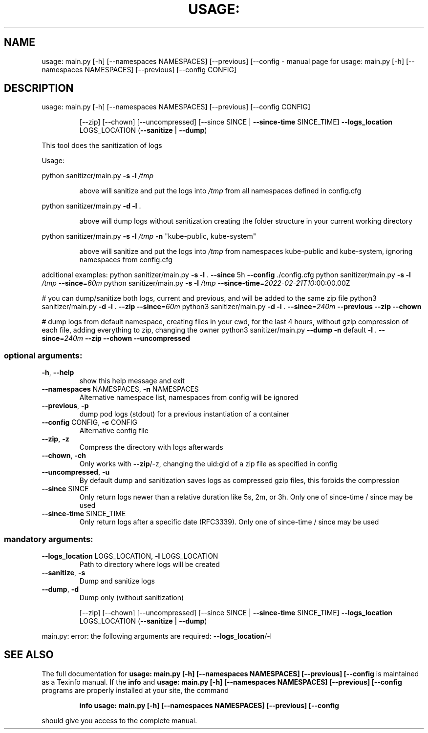 .\" DO NOT MODIFY THIS FILE!  It was generated by help2man 1.47.13.
.TH USAGE: MAIN.PY [-H] [--NAMESPACES NAMESPACES] [--PREVIOUS] [--CONFIG "1" "June 2022" "usage: main.py [-h] [--namespaces NAMESPACES] [--previous] [--config CONFIG]" "User Commands"
.SH NAME
usage: main.py [-h] [--namespaces NAMESPACES] [--previous] [--config \- manual page for usage: main.py [-h] [--namespaces NAMESPACES] [--previous] [--config CONFIG]
.SH DESCRIPTION
usage: main.py [\-h] [\-\-namespaces NAMESPACES] [\-\-previous] [\-\-config CONFIG]
.IP
[\-\-zip] [\-\-chown] [\-\-uncompressed]
[\-\-since SINCE | \fB\-\-since\-time\fR SINCE_TIME] \fB\-\-logs_location\fR
LOGS_LOCATION (\fB\-\-sanitize\fR | \fB\-\-dump\fR)
.PP
This tool does the sanitization of logs
.PP
Usage:
.PP
python sanitizer/main.py \fB\-s\fR \fB\-l\fR \fI\,/tmp\/\fP
.IP
above will sanitize and put the logs into \fI\,/tmp\/\fP from all namespaces defined in config.cfg
.PP
python sanitizer/main.py \fB\-d\fR \fB\-l\fR .
.IP
above will dump logs without sanitization creating the folder structure in your current working directory
.PP
python sanitizer/main.py \fB\-s\fR \fB\-l\fR \fI\,/tmp\/\fP \fB\-n\fR "kube\-public, kube\-system"
.IP
above will sanitize and put the logs into \fI\,/tmp\/\fP from namespaces kube\-public and kube\-system, ignoring namespaces from config.cfg
.PP
additional examples:
python sanitizer/main.py \fB\-s\fR \fB\-l\fR . \fB\-\-since\fR 5h \fB\-\-config\fR ./config.cfg
python sanitizer/main.py \fB\-s\fR \fB\-l\fR \fI\,/tmp\/\fP \fB\-\-since\fR=\fI\,60m\/\fR
python sanitizer/main.py \fB\-s\fR \fB\-l\fR \fI\,/tmp\/\fP \fB\-\-since\-time\fR=\fI\,2022\-02\-21T10\/\fR:00:00.00Z
.PP
# you can dump/sanitize both logs, current and previous, and will be added to the same zip file
python3 sanitizer/main.py \fB\-d\fR \fB\-l\fR . \fB\-\-zip\fR \fB\-\-since\fR=\fI\,60m\/\fR
python3 sanitizer/main.py \fB\-d\fR \fB\-l\fR . \fB\-\-since\fR=\fI\,240m\/\fR \fB\-\-previous\fR \fB\-\-zip\fR \fB\-\-chown\fR
.PP
# dump logs from default namespace, creating files in your cwd, for the last 4 hours, without gzip compression of each file, adding everything to zip, changing the owner
python3 sanitizer/main.py \fB\-\-dump\fR \fB\-n\fR default \fB\-l\fR . \fB\-\-since\fR=\fI\,240m\/\fR \fB\-\-zip\fR \fB\-\-chown\fR \fB\-\-uncompressed\fR
.SS "optional arguments:"
.TP
\fB\-h\fR, \fB\-\-help\fR
show this help message and exit
.TP
\fB\-\-namespaces\fR NAMESPACES, \fB\-n\fR NAMESPACES
Alternative namespace list, namespaces from config
will be ignored
.TP
\fB\-\-previous\fR, \fB\-p\fR
dump pod logs (stdout) for a previous instantiation of
a container
.TP
\fB\-\-config\fR CONFIG, \fB\-c\fR CONFIG
Alternative config file
.TP
\fB\-\-zip\fR, \fB\-z\fR
Compress the directory with logs afterwards
.TP
\fB\-\-chown\fR, \fB\-ch\fR
Only works with \fB\-\-zip\fR/\-z, changing the uid:gid of a
zip file as specified in config
.TP
\fB\-\-uncompressed\fR, \fB\-u\fR
By default dump and sanitization saves logs as
compressed gzip files, this forbids the compression
.TP
\fB\-\-since\fR SINCE
Only return logs newer than a relative duration like
5s, 2m, or 3h. Only one of since\-time / since may be
used
.TP
\fB\-\-since\-time\fR SINCE_TIME
Only return logs after a specific date (RFC3339). Only
one of since\-time / since may be used
.SS "mandatory arguments:"
.TP
\fB\-\-logs_location\fR LOGS_LOCATION, \fB\-l\fR LOGS_LOCATION
Path to directory where logs will be created
.TP
\fB\-\-sanitize\fR, \fB\-s\fR
Dump and sanitize logs
.TP
\fB\-\-dump\fR, \fB\-d\fR
Dump only (without sanitization)
.IP
[\-\-zip] [\-\-chown] [\-\-uncompressed]
[\-\-since SINCE | \fB\-\-since\-time\fR SINCE_TIME] \fB\-\-logs_location\fR
LOGS_LOCATION (\fB\-\-sanitize\fR | \fB\-\-dump\fR)
.PP
main.py: error: the following arguments are required: \fB\-\-logs_location\fR/\-l
.SH "SEE ALSO"
The full documentation for
.B usage: main.py [-h] [--namespaces NAMESPACES] [--previous] [--config
is maintained as a Texinfo manual.  If the
.B info
and
.B usage: main.py [-h] [--namespaces NAMESPACES] [--previous] [--config
programs are properly installed at your site, the command
.IP
.B info usage: main.py [-h] [--namespaces NAMESPACES] [--previous] [--config
.PP
should give you access to the complete manual.
